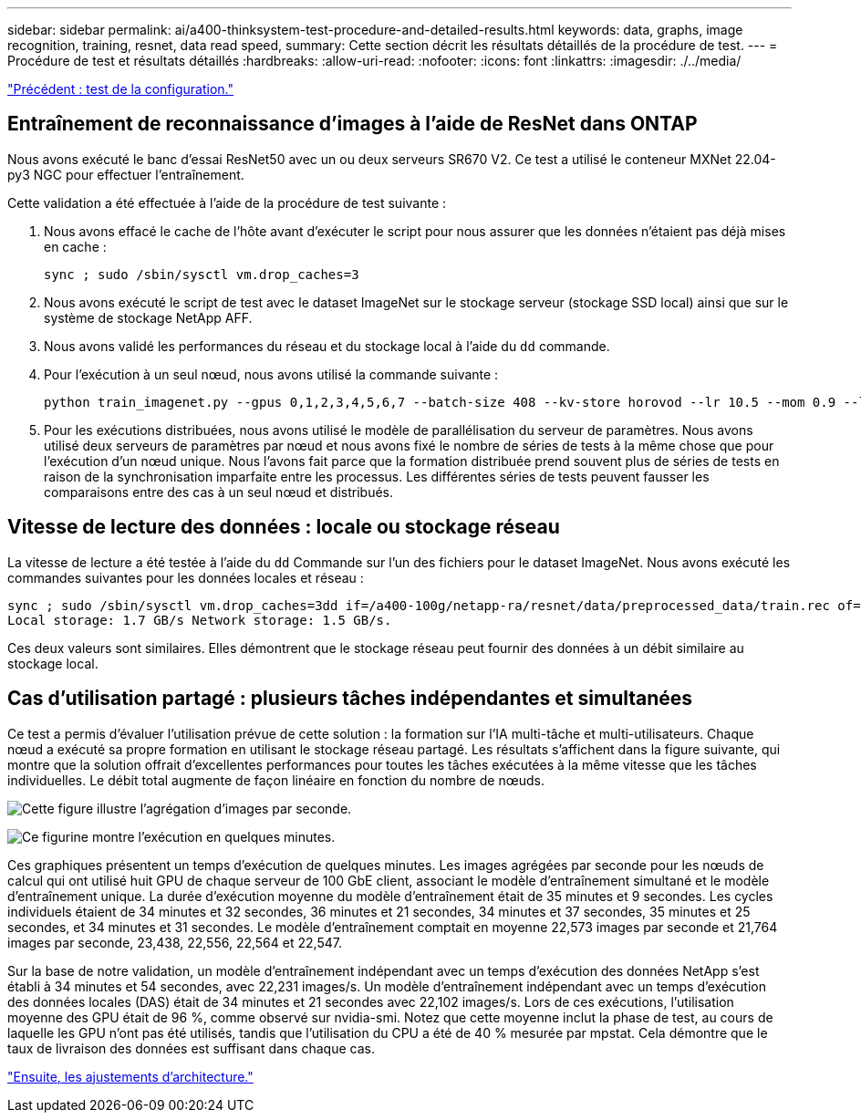 ---
sidebar: sidebar 
permalink: ai/a400-thinksystem-test-procedure-and-detailed-results.html 
keywords: data, graphs, image recognition, training, resnet, data read speed, 
summary: Cette section décrit les résultats détaillés de la procédure de test. 
---
= Procédure de test et résultats détaillés
:hardbreaks:
:allow-uri-read: 
:nofooter: 
:icons: font
:linkattrs: 
:imagesdir: ./../media/


link:a400-thinksystem-test-configuration.html["Précédent : test de la configuration."]



== Entraînement de reconnaissance d'images à l'aide de ResNet dans ONTAP

Nous avons exécuté le banc d'essai ResNet50 avec un ou deux serveurs SR670 V2. Ce test a utilisé le conteneur MXNet 22.04-py3 NGC pour effectuer l'entraînement.

Cette validation a été effectuée à l'aide de la procédure de test suivante :

. Nous avons effacé le cache de l'hôte avant d'exécuter le script pour nous assurer que les données n'étaient pas déjà mises en cache :
+
....
sync ; sudo /sbin/sysctl vm.drop_caches=3
....
. Nous avons exécuté le script de test avec le dataset ImageNet sur le stockage serveur (stockage SSD local) ainsi que sur le système de stockage NetApp AFF.
. Nous avons validé les performances du réseau et du stockage local à l'aide du `dd` commande.
. Pour l'exécution à un seul nœud, nous avons utilisé la commande suivante :
+
....
python train_imagenet.py --gpus 0,1,2,3,4,5,6,7 --batch-size 408 --kv-store horovod --lr 10.5 --mom 0.9 --lr-step-epochs pow2 --lars-eta 0.001 --label-smoothing 0.1 --wd 5.0e-05 --warmup-epochs 2 --eval-period 4 --eval-offset 2 --optimizer sgdwfastlars --network resnet-v1b-stats-fl --num-layers 50 --num-epochs 37 --accuracy-threshold 0.759 --seed 27081 --dtype float16 --disp-batches 20 --image-shape 4,224,224 --fuse-bn-relu 1 --fuse-bn-add-relu 1 --bn-group 1 --min-random-area 0.05 --max-random-area 1.0 --conv-algo 1 --force-tensor-core 1 --input-layout NHWC --conv-layout NHWC --batchnorm-layout NHWC --pooling-layout NHWC --batchnorm-mom 0.9 --batchnorm-eps 1e-5 --data-train /data/train.rec --data-train-idx /data/train.idx --data-val /data/val.rec --data-val-idx /data/val.idx --dali-dont-use-mmap 0 --dali-hw-decoder-load 0 --dali-prefetch-queue 5 --dali-nvjpeg-memory-padding 256 --input-batch-multiplier 1 --dali- threads 6 --dali-cache-size 0 --dali-roi-decode 1 --dali-preallocate-width 5980 --dali-preallocate-height 6430 --dali-tmp-buffer-hint 355568328 --dali-decoder-buffer-hint 1315942 --dali-crop-buffer-hint 165581 --dali-normalize-buffer-hint 441549 --profile 0 --e2e-cuda-graphs 0 --use-dali
....
. Pour les exécutions distribuées, nous avons utilisé le modèle de parallélisation du serveur de paramètres. Nous avons utilisé deux serveurs de paramètres par nœud et nous avons fixé le nombre de séries de tests à la même chose que pour l'exécution d'un nœud unique. Nous l'avons fait parce que la formation distribuée prend souvent plus de séries de tests en raison de la synchronisation imparfaite entre les processus. Les différentes séries de tests peuvent fausser les comparaisons entre des cas à un seul nœud et distribués.




== Vitesse de lecture des données : locale ou stockage réseau

La vitesse de lecture a été testée à l'aide du `dd` Commande sur l'un des fichiers pour le dataset ImageNet. Nous avons exécuté les commandes suivantes pour les données locales et réseau :

....
sync ; sudo /sbin/sysctl vm.drop_caches=3dd if=/a400-100g/netapp-ra/resnet/data/preprocessed_data/train.rec of=/dev/null bs=512k count=2048Results (average of 5 runs):
Local storage: 1.7 GB/s Network storage: 1.5 GB/s.
....
Ces deux valeurs sont similaires. Elles démontrent que le stockage réseau peut fournir des données à un débit similaire au stockage local.



== Cas d'utilisation partagé : plusieurs tâches indépendantes et simultanées

Ce test a permis d'évaluer l'utilisation prévue de cette solution : la formation sur l'IA multi-tâche et multi-utilisateurs. Chaque nœud a exécuté sa propre formation en utilisant le stockage réseau partagé. Les résultats s'affichent dans la figure suivante, qui montre que la solution offrait d'excellentes performances pour toutes les tâches exécutées à la même vitesse que les tâches individuelles. Le débit total augmente de façon linéaire en fonction du nombre de nœuds.

image:a400-thinksystem-image8.png["Cette figure illustre l'agrégation d'images par seconde."]

image:a400-thinksystem-image9.png["Ce figurine montre l'exécution en quelques minutes."]

Ces graphiques présentent un temps d'exécution de quelques minutes. Les images agrégées par seconde pour les nœuds de calcul qui ont utilisé huit GPU de chaque serveur de 100 GbE client, associant le modèle d'entraînement simultané et le modèle d'entraînement unique. La durée d'exécution moyenne du modèle d'entraînement était de 35 minutes et 9 secondes. Les cycles individuels étaient de 34 minutes et 32 secondes, 36 minutes et 21 secondes, 34 minutes et 37 secondes, 35 minutes et 25 secondes, et 34 minutes et 31 secondes. Le modèle d'entraînement comptait en moyenne 22,573 images par seconde et 21,764 images par seconde, 23,438, 22,556, 22,564 et 22,547.

Sur la base de notre validation, un modèle d'entraînement indépendant avec un temps d'exécution des données NetApp s'est établi à 34 minutes et 54 secondes, avec 22,231 images/s. Un modèle d'entraînement indépendant avec un temps d'exécution des données locales (DAS) était de 34 minutes et 21 secondes avec 22,102 images/s. Lors de ces exécutions, l'utilisation moyenne des GPU était de 96 %, comme observé sur nvidia-smi. Notez que cette moyenne inclut la phase de test, au cours de laquelle les GPU n'ont pas été utilisés, tandis que l'utilisation du CPU a été de 40 % mesurée par mpstat. Cela démontre que le taux de livraison des données est suffisant dans chaque cas.

link:a400-thinksystem-architecture-adjustments.html["Ensuite, les ajustements d'architecture."]

